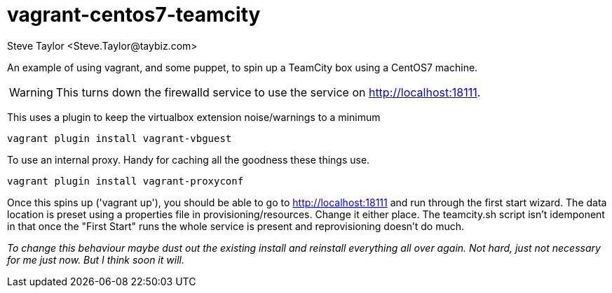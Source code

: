= vagrant-centos7-teamcity
:author: Steve Taylor <Steve.Taylor@taybiz.com>

An example of using vagrant, and some puppet, to spin up a TeamCity box using a CentOS7 machine.

WARNING: This turns down the firewalld service to use the service on http://localhost:18111.

This uses a plugin to keep the virtualbox extension noise/warnings to a minimum

 vagrant plugin install vagrant-vbguest

To use an internal proxy. Handy for caching all the goodness these things use.

 vagrant plugin install vagrant-proxyconf

Once this spins up ('vagrant up'), you should be able to go to http://localhost:18111 and run through the first start wizard. The data location is preset using a properties file in provisioning/resources. Change it either place. The teamcity.sh script isn't idemponent in that once the "First Start" runs the whole service is present and reprovisioning doesn't do much.

_To change this behaviour maybe dust out the existing install and reinstall everything all over again. Not hard, just not necessary for me just now. But I think soon it will._
